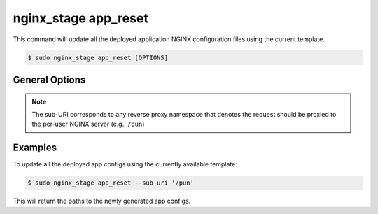 .. _nginx-stage-app-reset:

nginx_stage app_reset
=====================

This command will update all the deployed application NGINX
configuration files using the current template.

.. code-block:: console

   $ sudo nginx_stage app_reset [OPTIONS]

.. program:: nginx_stage app_reset

General Options
---------------

.. option:: -i <sub_uri>, --sub-uri <sub_uri>

   The sub-URI path in the request.

.. note::

   The sub-URI corresponds to any reverse proxy namespace that denotes the
   request should be proxied to the per-user NGINX server (e.g., ``/pun``)

Examples
--------

To update all the deployed app configs using the currently available
template:

.. code-block:: console

   $ sudo nginx_stage app_reset --sub-uri '/pun'

This will return the paths to the newly generated app configs.
